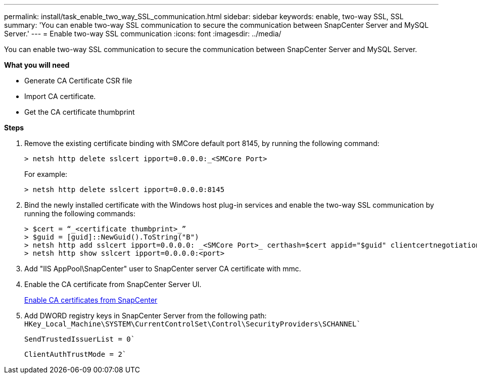 ---
permalink: install/task_enable_two_way_SSL_communication.html
sidebar: sidebar
keywords: enable, two-way SSL, SSL 
summary: 'You can enable two-way SSL communication to secure the communication between SnapCenter Server and MySQL Server.'
---
= Enable two-way SSL communication
:icons: font
:imagesdir: ../media/

[.lead]
You can enable two-way SSL communication to secure the communication between SnapCenter Server and MySQL Server. 

*What you will need*

* Generate CA Certificate CSR file
* Import CA certificate.
* Get the CA certificate thumbprint

*Steps*

. Remove the existing certificate binding with SMCore default port 8145, by running the following command:
+
 > netsh http delete sslcert ipport=0.0.0.0:_<SMCore Port>
+
For example:
+
  > netsh http delete sslcert ipport=0.0.0.0:8145

. Bind the newly installed certificate with the Windows host plug-in services and enable the two-way SSL communication by running the following commands: 
+
 > $cert = “_<certificate thumbprint>_”
 > $guid = [guid]::NewGuid().ToString("B")
 > netsh http add sslcert ipport=0.0.0.0: _<SMCore Port>_ certhash=$cert appid="$guid" clientcertnegotiation=enable
 > netsh http show sslcert ipport=0.0.0.0:<port>
+
. Add "IIS AppPool\SnapCenter" user to SnapCenter server CA certificate with mmc.
. Enable the CA certificate from SnapCenter Server UI.
+
link:../install/task_enable_ca_certificates_for_snapcenter.html[Enable CA certificates from SnapCenter]
. Add DWORD registry keys in SnapCenter Server from the following path:
`HKey_Local_Machine\SYSTEM\CurrentControlSet\Control\SecurityProviders\SCHANNEL``
+
`SendTrustedIssuerList = 0``
+
`ClientAuthTrustMode = 2``